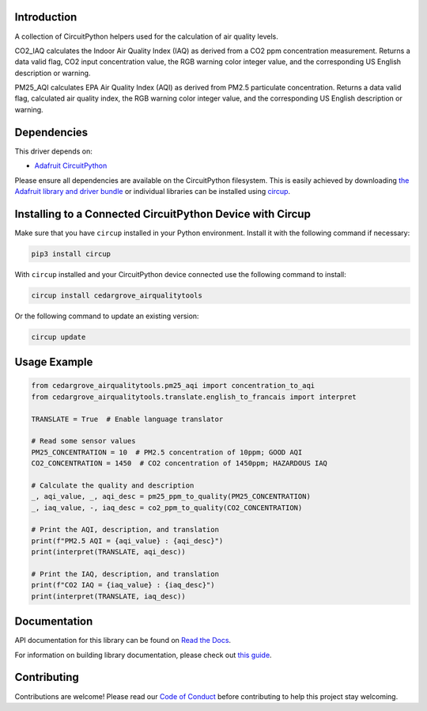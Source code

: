 Introduction
============




.. image:: https://img.shields.io/discord/327254708534116352.svg
    :target: https://adafru.it/discord
    :alt: Discord


.. image:: https://github.com/CedarGroveStudios/CircuitPython_AirQualityTools/workflows/Build%20CI/badge.svg
    :target: https://github.com/CedarGroveStudios/CircuitPython_AirQualityTools/actions
    :alt: Build Status


.. image:: https://img.shields.io/badge/code%20style-black-000000.svg
    :target: https://github.com/psf/black
    :alt: Code Style: Black

A collection of CircuitPython helpers used for the calculation of air quality levels.

CO2_IAQ calculates the Indoor Air Quality Index (IAQ) as derived from a CO2 ppm
concentration measurement. Returns a data valid flag, CO2 input concentration
value, the RGB warning color integer value, and the corresponding US English
description or warning.

PM25_AQI calculates EPA Air Quality Index (AQI) as derived from PM2.5
particulate concentration. Returns a data valid flag, calculated air quality
index, the RGB warning color integer value, and the corresponding US English
description or warning.

.. image:: https://github.com/CedarGroveStudios/CircuitPython_AirQualityTools/blob/main/media/WARNING.jpg

Dependencies
=============
This driver depends on:

* `Adafruit CircuitPython <https://github.com/adafruit/circuitpython>`_

Please ensure all dependencies are available on the CircuitPython filesystem.
This is easily achieved by downloading
`the Adafruit library and driver bundle <https://circuitpython.org/libraries>`_
or individual libraries can be installed using
`circup <https://github.com/adafruit/circup>`_.


Installing to a Connected CircuitPython Device with Circup
==========================================================

Make sure that you have ``circup`` installed in your Python environment.
Install it with the following command if necessary:

.. code-block:: shell

    pip3 install circup

With ``circup`` installed and your CircuitPython device connected use the
following command to install:

.. code-block:: shell

    circup install cedargrove_airqualitytools

Or the following command to update an existing version:

.. code-block:: shell

    circup update

Usage Example
=============

.. code-block:: python

    from cedargrove_airqualitytools.pm25_aqi import concentration_to_aqi
    from cedargrove_airqualitytools.translate.english_to_francais import interpret

    TRANSLATE = True  # Enable language translator

    # Read some sensor values
    PM25_CONCENTRATION = 10  # PM2.5 concentration of 10ppm; GOOD AQI
    CO2_CONCENTRATION = 1450  # CO2 concentration of 1450ppm; HAZARDOUS IAQ

    # Calculate the quality and description
    _, aqi_value, _, aqi_desc = pm25_ppm_to_quality(PM25_CONCENTRATION)
    _, iaq_value, -, iaq_desc = co2_ppm_to_quality(CO2_CONCENTRATION)

    # Print the AQI, description, and translation
    print(f"PM2.5 AQI = {aqi_value} : {aqi_desc}")
    print(interpret(TRANSLATE, aqi_desc))

    # Print the IAQ, description, and translation
    print(f"CO2 IAQ = {iaq_value} : {iaq_desc}")
    print(interpret(TRANSLATE, iaq_desc))



Documentation
=============
API documentation for this library can be found on `Read the Docs <https://github.com/CedarGroveStudios/CircuitPython_AirQualityTools/blob/main/media/pseudo_readthedocs_airqualitytools.pdf/>`_.

For information on building library documentation, please check out
`this guide <https://learn.adafruit.com/creating-and-sharing-a-circuitpython-library/sharing-our-docs-on-readthedocs#sphinx-5-1>`_.

Contributing
============

Contributions are welcome! Please read our `Code of Conduct
<https://github.com/CedarGroveStudios/CircuitPython_AirQualityTools/blob/HEAD/CODE_OF_CONDUCT.md>`_
before contributing to help this project stay welcoming.
